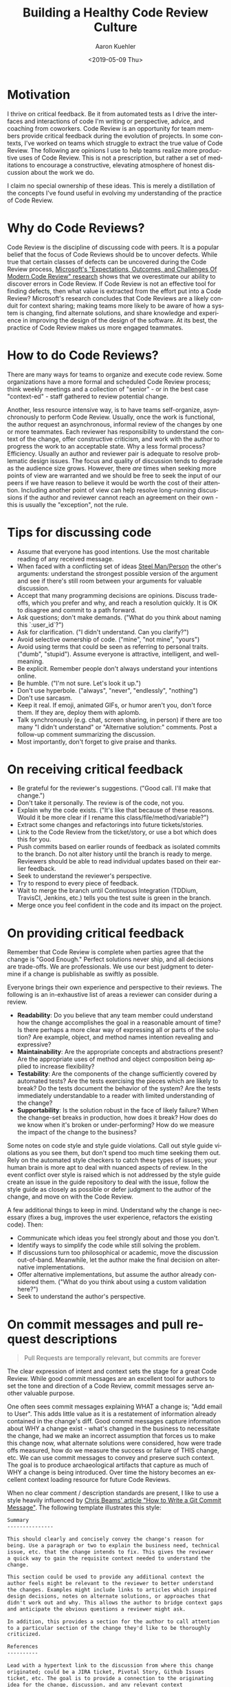 #+TITLE:       Building a Healthy Code Review Culture
#+AUTHOR:      Aaron Kuehler
#+DATE:        <2019-05-09 Thu>
#+URI:         /blog/%y/%m/%d/building-a-healthy-code-review-culture
#+KEYWORDS:    software development, team building
#+TAGS:        software, team building
#+LANGUAGE:    en
#+OPTIONS:     H:3 num:nil toc:nil \n:nil ::t |:t ^:nil -:nil f:t *:t <:t
#+DESCRIPTION: An approach to building a healthy Code Review Culture on software teams

* Motivation

I thrive on critical feedback. Be it from automated tests as I drive the interfaces and interactions of code I'm writing or perspective, advice, and coaching from coworkers. Code Review is an opportunity for team members provide critical feedback during the evolution of projects. In some contexts, I've worked on teams which struggle to extract the true value of Code Review. The following are opinions I use to help teams realize more productive uses of Code Review. This is not a prescription, but rather a set of meditations to encourage a constructive, elevating atmosphere of honest discussion about the work we do.

I claim no special ownership of these ideas. This is merely a distillation of the concepts I've found useful in evolving my understanding of the practice of Code Review.

* Why do Code Reviews?

Code Review is the discipline of discussing code with peers. It is a popular belief that the focus of Code Reviews should be to uncover defects. While true that certain classes of defects can be uncovered during the Code Review process, [[https://www.microsoft.com/en-us/research/wp-content/uploads/2016/02/ICSE202013-codereview.pdf][Microsoft's "Expectations, Outcomes, and Challenges Of Modern Code Review" research]] shows that we overestimate our ability to discover errors in Code Review. If Code Review is not an effective tool for finding defects, then what value is extracted from the effort put into a Code Review? Microsoft's research concludes that Code Reviews are a likely conduit for context sharing; making teams more likely to be aware of how a system is changing, find alternate solutions, and share knowledge and experience in improving the design of the design of the software. At its best, the practice of Code Review makes us more engaged teammates.

* How to do Code Reviews?

There are many ways for teams to organize and execute code review. Some organizations have a more formal and scheduled Code Review process; think weekly meetings and a collection of "senior" - or in the best case "context-ed" - staff gathered to review potential change.

Another, less resource intensive way, is to have teams self-organize, asynchronously to perform Code Review. Usually, once the work is functional, the author request an asynchronous, informal review of the changes by one or more teammates. Each reviewer has responsibility to understand the context of the change, offer constructive criticism, and work with the author to progress the work to an acceptable state. Why a less formal process? Efficiency. Usually an author and reviewer pair is adequate to resolve problematic design issues. The focus and quality of discussion tends to degrade as the audience size grows. However, there /are/ times when seeking more points of view are warranted and we should be free to seek the input of our peers if we have reason to believe it would be worth the cost of their attention. Including another point of view can help resolve long-running discussions if the author and reviewer cannot reach an agreement on their own - this is usually the "exception", not the rule.

* Tips for discussing code

- Assume that everyone has good intentions. Use the most charitable reading of any received message.
- When faced with a conflicting set of ideas [[https://lifehacker.com/utilize-the-steel-man-tactic-to-argue-more-effectivel-1632402742][Steel Man/Person]] the other's arguments: understand the strongest possible version of the argument and see if there's still room between your arguments for valuable discussion.
- Accept that many programming decisions are opinions. Discuss trade-offs, which you prefer and why, and reach a resolution quickly. It is OK to disagree and commit to a path forward.
- Ask questions; don't make demands. ("What do you think about naming this `:user_id`?")
- Ask for clarification. ("I didn't understand. Can you clarify?")
- Avoid selective ownership of code. ("mine", "not mine", "yours")
- Avoid using terms that could be seen as referring to personal traits. ("dumb", "stupid"). Assume everyone is attractive, intelligent, and well-meaning.
- Be explicit. Remember people don't always understand your intentions online.
- Be humble. ("I'm not sure. Let's look it up.")
- Don't use hyperbole. ("always", "never", "endlessly", "nothing")
- Don't use sarcasm.
- Keep it real. If emoji, animated GIFs, or humor aren't you, don't force them. If they are, deploy them with aplomb.
- Talk synchronously (e.g. chat, screen sharing, in person) if there are too many "I didn't understand" or "Alternative solution:" comments. Post a follow-up comment summarizing the discussion.
- Most importantly, don't forget to give praise and thanks.

* On receiving critical feedback

- Be grateful for the reviewer's suggestions. ("Good call. I'll make that change.")
- Don't take it personally. The review is of the code, not you.
- Explain why the code exists. ("It's like that because of these reasons. Would it be more clear if I rename this class/file/method/variable?")
- Extract some changes and refactorings into future tickets/stories.
- Link to the Code Review from the ticket/story, or use a bot which does this for you.
- Push commits based on earlier rounds of feedback as isolated commits to the branch. Do not alter history until the branch is ready to merge. Reviewers should be able to read individual updates based on their earlier feedback.
- Seek to understand the reviewer's perspective.
- Try to respond to every piece of feedback.
- Wait to merge the branch until Continuous Integration (TDDium, TravisCI, Jenkins, etc.) tells you the test suite is green in the branch.
- Merge once you feel confident in the code and its impact on the project.

* On providing critical feedback

Remember that Code Review is complete when parties agree that the change is "Good Enough." Perfect solutions never ship, and all decisions are trade-offs. We are professionals. We use our best judgment to determine if a change is publishable as swiftly as possible.

Everyone brings their own experience and perspective to their reviews. The following is an in-exhaustive list of areas a reviewer can consider during a review.

- *Readability*: Do you believe that any team member could understand how the change accomplishes the goal in a reasonable amount of time? Is there perhaps a more clear way of expressing all or parts of the solution? Are example, object, and method names intention revealing and expressive?
- *Maintainability*: Are the appropriate concepts and abstractions present? Are the appropriate uses of method and object composition being applied to increase flexibility?
- *Testability*: Are the components of the change sufficiently covered by automated tests? Are the tests exercising the pieces which are likely to break? Do the tests document the behavior of the system? Are the tests immediately understandable to a reader with limited understanding of the change?
- *Supportability*: Is the solution robust in the face of likely failure? When the change-set breaks in production, how does it break? How does do we know when it's broken or under-performing? How do we measure the impact of the change to the business?

Some notes on code style and style guide violations. Call out style guide violations as you see them, but don't spend too much time seeking them out. Rely on the automated style checkers to catch these types of issues; your human brain is more apt to deal with nuanced aspects of review. In the event conflict over style is raised which is not addressed by the style guide create an issue in the guide repository to deal with the issue, follow the style guide as closely as possible or defer judgment to the author of the change, and move on with the Code Review.

A few additional things to keep in mind. Understand why the change is necessary (fixes a bug, improves the user experience, refactors the existing code). Then:

- Communicate which ideas you feel strongly about and those you don't.
- Identify ways to simplify the code while still solving the problem.
- If discussions turn too philosophical or academic, move the discussion out-of-band. Meanwhile, let the author make the final decision on alternative implementations.
- Offer alternative implementations, but assume the author already considered them. ("What do you think about using a custom validation here?")
- Seek to understand the author's perspective.

* On commit messages and pull request descriptions

   #+BEGIN_QUOTE
Pull Requests are temporally relevant, but commits are forever
   #+END_QUOTE

 The clear expression of intent and context sets the stage for a great Code Review. While good commit messages are an excellent tool for authors to set the tone and direction of a Code Review, commit messages serve another valuable purpose.

One often sees commit messages explaining WHAT a change is; "Add email to User". This adds little value as it is a restatement of information already contained in the change's diff. Good commit messages capture information about WHY a change exist - what's changed  in the business to necessitate the change, had we make an incorrect assumption that forces us to make this change now, what alternate solutions were considered, how were trade offs measured, how do we measure the success or failure of THIS change, etc. We can use commit messages to convey and preserve such context. The goal is to produce archaeological artifacts that capture as much of WHY a change is being introduced. Over time the history becomes an excellent context loading resource for future Code Reviews.

When no clear comment / description standards are present, I like to use  a style heavily influenced by [[https://chris.beams.io/posts/git-commit/][Chris Beams' article "How to Write a Git Commit Message"]]. The following template illustrates this style:

   #+BEGIN_SRC markdown
Summary
---------------

This should clearly and concisely convey the change's reason for
being. Use a paragraph or two to explain the business need, technical
issue, etc. that the change intends to fix. This gives the reviewer
a quick way to gain the requisite context needed to understand the
change.

This section could be used to provide any additional context the
author feels might be relevant to the reviewer to better understand
the changes. Examples might include links to articles which inspired
design decisions, notes on alternate solutions, or approaches that
didn't work out and why. This allows the author to bridge context gaps
and anticipate the obvious questions a reviewer might ask.

In addition, this provides a section for the author to call attention
to a particular section of the change they'd like to be thoroughly
criticized.

References
----------

Lead with a hypertext link to the discussion from where this change
originated; could be a JIRA ticket, Pivotal Story, Github Issues
ticket, etc. The goal is to provide a connection to the originating
idea for the change, discussion, and any relevant context
therein. This is important for archaeological reasons as we aim to
provide insight into the state-of-mind of the organization, business
considerations, alternate approaches which were considered, etc when
the problem or feature was first identified.

Include hypertext links to topical articles, influencing white-papers
and academic discussions, contributing computational concepts, etc. to
help the reviewer understand the frame of reference from which the
change is wrought.
   #+END_SRC

* Additional Resources

- [[https://www.microsoft.com/en-us/research/wp-content/uploads/2016/02/ICSE202013-codereview.pdf][Expectations, outcomes, and challenges of modern code review]]
- [[https://www.youtube.com/watch?v=PJjmw9TRB7s][Implementing a strong code-review culture by Derek Prior Rails Conf 2015]]
- [[https://github.com/thoughtbot/guides/tree/master/code-review][Thoughtbot code review guide]]
- [[https://devchat.tv/ruby-rogues/216-rr-code-review-culture-with-derek-prior][Ruby Rogues Podcast 216 - Code Review Culture]]
- [[https://chris.beams.io/posts/git-commit/][How to Write a Git Commit Message]]
